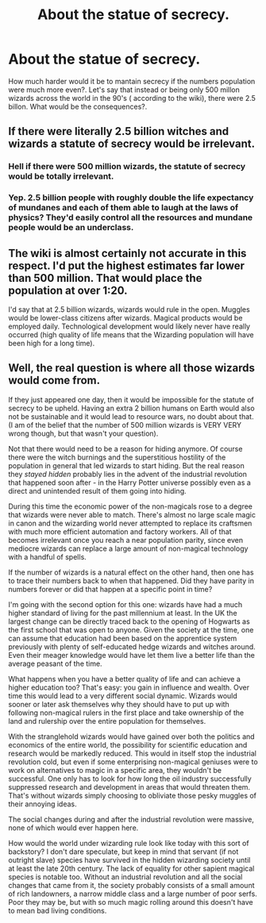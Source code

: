 #+TITLE: About the statue of secrecy.

* About the statue of secrecy.
:PROPERTIES:
:Author: rco1998
:Score: 2
:DateUnix: 1599013717.0
:DateShort: 2020-Sep-02
:FlairText: Discussion
:END:
How much harder would it be to mantain secrecy if the numbers population were much more even?. Let's say that instead or being only 500 millon wizards across the world in the 90's ( according to the wiki), there were 2.5 billon. What would be the consequences?.


** If there were literally 2.5 billion witches and wizards a statute of secrecy would be irrelevant.
:PROPERTIES:
:Author: brassbirch
:Score: 4
:DateUnix: 1599014873.0
:DateShort: 2020-Sep-02
:END:

*** Hell if there were 500 million wizards, the statute of secrecy would be totally irrelevant.
:PROPERTIES:
:Author: Triflez
:Score: 1
:DateUnix: 1599061774.0
:DateShort: 2020-Sep-02
:END:


*** Yep. 2.5 billion people with roughly double the life expectancy of mundanes and each of them able to laugh at the laws of physics? They'd easily control all the resources and mundane people would be an underclass.
:PROPERTIES:
:Author: datcatburd
:Score: 1
:DateUnix: 1599033623.0
:DateShort: 2020-Sep-02
:END:


** The wiki is almost certainly not accurate in this respect. I'd put the highest estimates far lower than 500 million. That would place the population at over 1:20.

I'd say that at 2.5 billion wizards, wizards would rule in the open. Muggles would be lower-class citizens after wizards. Magical products would be employed daily. Technological development would likely never have really occurred (high quality of life means that the Wizarding population will have been high for a long time).
:PROPERTIES:
:Author: Impossible-Poetry
:Score: 5
:DateUnix: 1599016397.0
:DateShort: 2020-Sep-02
:END:


** Well, the real question is where all those wizards would come from.

If they just appeared one day, then it would be impossible for the statute of secrecy to be upheld. Having an extra 2 billion humans on Earth would also not be sustainable and it would lead to resource wars, no doubt about that. (I am of the belief that the number of 500 million wizards is VERY VERY wrong though, but that wasn't your question).

Not that there would need to be a reason for hiding anymore. Of course there were the witch burnings and the superstitious hostility of the population in general that led wizards to start hiding. But the real reason they /stayed hidden/ probably lies in the advent of the industrial revolution that happened soon after - in the Harry Potter universe possibly even as a direct and unintended result of them going into hiding.

During this time the economic power of the non-magicals rose to a degree that wizards were never able to match. There's almost no large scale magic in canon and the wizarding world never attempted to replace its craftsmen with much more efficient automation and factory workers. All of that becomes irrelevant once you reach a near population parity, since even mediocre wizards can replace a large amount of non-magical technology with a handful of spells.

If the number of wizards is a natural effect on the other hand, then one has to trace their numbers back to when that happened. Did they have parity in numbers forever or did that happen at a specific point in time?

I'm going with the second option for this one: wizards have had a much higher standard of living for the past millennium at least. In the UK the largest change can be directly traced back to the opening of Hogwarts as the first school that was open to anyone. Given the society at the time, one can assume that education had been based on the apprentice system previously with plenty of self-educated hedge wizards and witches around. Even their meager knowledge would have let them live a better life than the average peasant of the time.

What happens when you have a better quality of life and can achieve a higher education too? That's easy: you gain in influence and wealth. Over time this would lead to a very different social dynamic. Wizards would sooner or later ask themselves why they should have to put up with following non-magical rulers in the first place and take ownership of the land and rulership over the entire population for themselves.

With the stranglehold wizards would have gained over both the politics and economics of the entire world, the possibility for scientific education and research would be markedly reduced. This would in itself stop the industrial revolution cold, but even if some enterprising non-magical geniuses were to work on alternatives to magic in a specific area, they wouldn't be successful. One only has to look for how long the oil industry successfully suppressed research and development in areas that would threaten them. That's without wizards simply choosing to obliviate those pesky muggles of their annoying ideas.

The social changes during and after the industrial revolution were massive, none of which would ever happen here.

How would the world under wizarding rule look like today with this sort of backstory? I don't dare speculate, but keep in mind that servant (if not outright slave) species have survived in the hidden wizarding society until at least the late 20th century. The lack of equality for other sapient magical species is notable too. Without an industrial revolution and all the social changes that came from it, the society probably consists of a small amount of rich landowners, a narrow middle class and a large number of poor serfs. Poor they may be, but with so much magic rolling around this doesn't have to mean bad living conditions.
:PROPERTIES:
:Author: DanTheMan74
:Score: 0
:DateUnix: 1599052792.0
:DateShort: 2020-Sep-02
:END:
